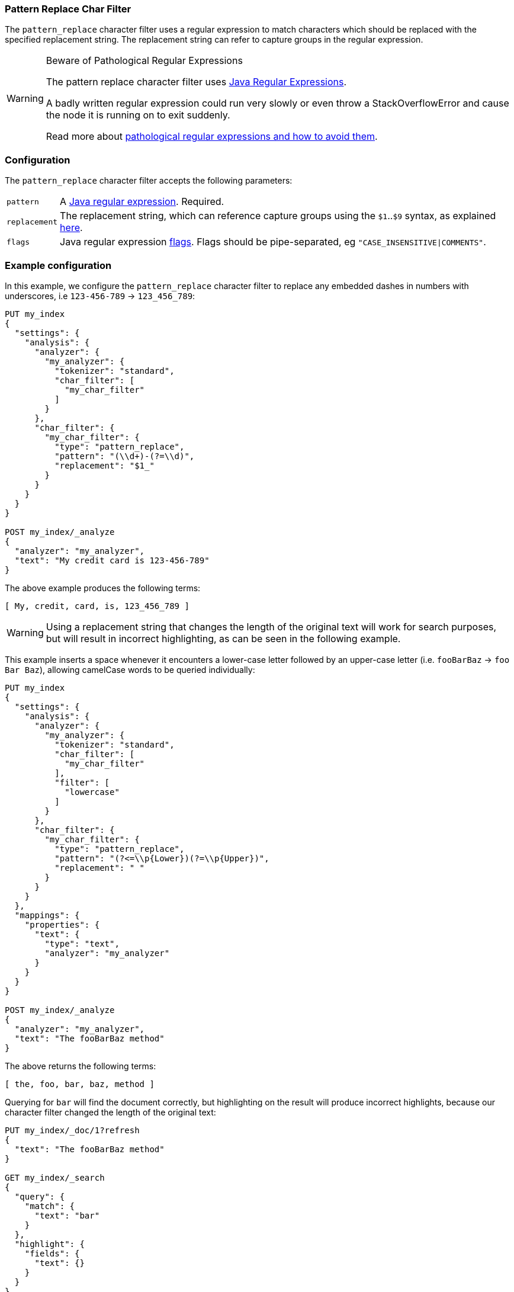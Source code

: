 [[analysis-pattern-replace-charfilter]]
=== Pattern Replace Char Filter

The `pattern_replace` character filter uses a regular expression to match
characters which should be replaced with the specified replacement string.
The replacement string can refer to capture groups in the regular expression.

[WARNING]
.Beware of Pathological Regular Expressions
========================================

The pattern replace character filter uses
http://docs.oracle.com/javase/8/docs/api/java/util/regex/Pattern.html[Java Regular Expressions].

A badly written regular expression could run very slowly or even throw a
StackOverflowError and cause the node it is running on to exit suddenly.

Read more about http://www.regular-expressions.info/catastrophic.html[pathological regular expressions and how to avoid them].

========================================

[float]
=== Configuration

The `pattern_replace` character filter accepts the following parameters:

[horizontal]
`pattern`::

    A http://docs.oracle.com/javase/8/docs/api/java/util/regex/Pattern.html[Java regular expression]. Required.

`replacement`::

    The replacement string, which can reference capture groups using the
    `$1`..`$9` syntax, as explained
    http://docs.oracle.com/javase/8/docs/api/java/util/regex/Matcher.html#appendReplacement-java.lang.StringBuffer-java.lang.String-[here].

`flags`::

    Java regular expression http://docs.oracle.com/javase/8/docs/api/java/util/regex/Pattern.html#field.summary[flags].
    Flags should be pipe-separated, eg `"CASE_INSENSITIVE|COMMENTS"`.

[float]
=== Example configuration

In this example, we configure the `pattern_replace` character filter to
replace any embedded dashes in numbers with underscores, i.e `123-456-789` ->
`123_456_789`:

[source,js]
----------------------------
PUT my_index
{
  "settings": {
    "analysis": {
      "analyzer": {
        "my_analyzer": {
          "tokenizer": "standard",
          "char_filter": [
            "my_char_filter"
          ]
        }
      },
      "char_filter": {
        "my_char_filter": {
          "type": "pattern_replace",
          "pattern": "(\\d+)-(?=\\d)",
          "replacement": "$1_"
        }
      }
    }
  }
}

POST my_index/_analyze
{
  "analyzer": "my_analyzer",
  "text": "My credit card is 123-456-789"
}
----------------------------
// CONSOLE
// TEST[s/\$1//]
// the test framework doesn't like the $1 so we just throw it away rather than
// try to get it to work properly. At least we are still testing the charfilter.

The above example produces the following terms:

[source,text]
---------------------------
[ My, credit, card, is, 123_456_789 ]
---------------------------

WARNING: Using a replacement string that changes the length of the original
text will work for search purposes, but will result in incorrect highlighting,
as can be seen in the following example.

This example inserts a space whenever it encounters a lower-case letter
followed by an upper-case letter (i.e. `fooBarBaz` -> `foo Bar Baz`), allowing
camelCase words to be queried individually:

[source,js]
----------------------------
PUT my_index
{
  "settings": {
    "analysis": {
      "analyzer": {
        "my_analyzer": {
          "tokenizer": "standard",
          "char_filter": [
            "my_char_filter"
          ],
          "filter": [
            "lowercase"
          ]
        }
      },
      "char_filter": {
        "my_char_filter": {
          "type": "pattern_replace",
          "pattern": "(?<=\\p{Lower})(?=\\p{Upper})",
          "replacement": " "
        }
      }
    }
  },
  "mappings": {
    "properties": {
      "text": {
        "type": "text",
        "analyzer": "my_analyzer"
      }
    }
  }
}

POST my_index/_analyze
{
  "analyzer": "my_analyzer",
  "text": "The fooBarBaz method"
}
----------------------------
// CONSOLE

/////////////////////

[source,js]
----------------------------
{
  "tokens": [
    {
      "token": "the",
      "start_offset": 0,
      "end_offset": 3,
      "type": "<ALPHANUM>",
      "position": 0
    },
    {
      "token": "foo",
      "start_offset": 4,
      "end_offset": 6,
      "type": "<ALPHANUM>",
      "position": 1
    },
    {
      "token": "bar",
      "start_offset": 7,
      "end_offset": 9,
      "type": "<ALPHANUM>",
      "position": 2
    },
    {
      "token": "baz",
      "start_offset": 10,
      "end_offset": 13,
      "type": "<ALPHANUM>",
      "position": 3
    },
    {
      "token": "method",
      "start_offset": 14,
      "end_offset": 20,
      "type": "<ALPHANUM>",
      "position": 4
    }
  ]
}
----------------------------
// TESTRESPONSE

/////////////////////

The above returns the following terms:

[source,text]
----------------------------
[ the, foo, bar, baz, method ]
----------------------------

Querying for `bar` will find the document correctly, but highlighting on the
result will produce incorrect highlights, because our character filter changed
the length of the original text:

[source,js]
----------------------------
PUT my_index/_doc/1?refresh
{
  "text": "The fooBarBaz method"
}

GET my_index/_search
{
  "query": {
    "match": {
      "text": "bar"
    }
  },
  "highlight": {
    "fields": {
      "text": {}
    }
  }
}
----------------------------
// CONSOLE
// TEST[continued]

The output from the above is:

[source,js]
----------------------------
{
  "timed_out": false,
  "took": $body.took,
  "_shards": {
    "total": 1,
    "successful": 1,
    "skipped" : 0,
    "failed": 0
  },
  "hits": {
    "total" : {
        "value": 1,
        "relation": "eq"
    },
    "max_score": 0.2876821,
    "hits": [
      {
        "_index": "my_index",
        "_type": "_doc",
        "_id": "1",
        "_score": 0.2876821,
        "_source": {
          "text": "The fooBarBaz method"
        },
        "highlight": {
          "text": [
            "The foo<em>Ba</em>rBaz method" <1>
          ]
        }
      }
    ]
  }
}
----------------------------
// TESTRESPONSE[s/"took".*/"took": "$body.took",/]
<1> Note the incorrect highlight.
